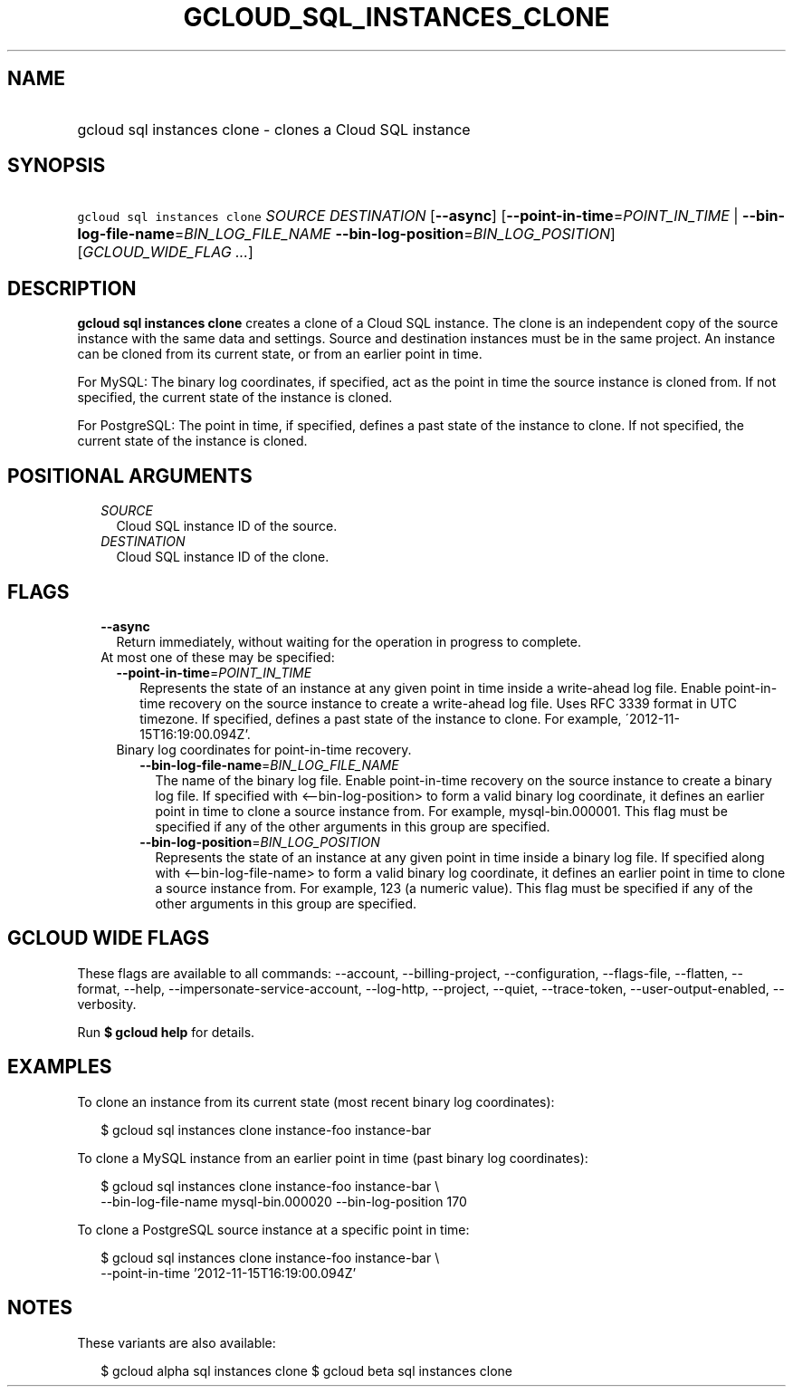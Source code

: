 
.TH "GCLOUD_SQL_INSTANCES_CLONE" 1



.SH "NAME"
.HP
gcloud sql instances clone \- clones a Cloud SQL instance



.SH "SYNOPSIS"
.HP
\f5gcloud sql instances clone\fR \fISOURCE\fR \fIDESTINATION\fR [\fB\-\-async\fR] [\fB\-\-point\-in\-time\fR=\fIPOINT_IN_TIME\fR\ |\ \fB\-\-bin\-log\-file\-name\fR=\fIBIN_LOG_FILE_NAME\fR\ \fB\-\-bin\-log\-position\fR=\fIBIN_LOG_POSITION\fR] [\fIGCLOUD_WIDE_FLAG\ ...\fR]



.SH "DESCRIPTION"

\fBgcloud sql instances clone\fR creates a clone of a Cloud SQL instance. The
clone is an independent copy of the source instance with the same data and
settings. Source and destination instances must be in the same project. An
instance can be cloned from its current state, or from an earlier point in time.

For MySQL: The binary log coordinates, if specified, act as the point in time
the source instance is cloned from. If not specified, the current state of the
instance is cloned.

For PostgreSQL: The point in time, if specified, defines a past state of the
instance to clone. If not specified, the current state of the instance is
cloned.



.SH "POSITIONAL ARGUMENTS"

.RS 2m
.TP 2m
\fISOURCE\fR
Cloud SQL instance ID of the source.

.TP 2m
\fIDESTINATION\fR
Cloud SQL instance ID of the clone.


.RE
.sp

.SH "FLAGS"

.RS 2m
.TP 2m
\fB\-\-async\fR
Return immediately, without waiting for the operation in progress to complete.

.TP 2m

At most one of these may be specified:

.RS 2m
.TP 2m
\fB\-\-point\-in\-time\fR=\fIPOINT_IN_TIME\fR
Represents the state of an instance at any given point in time inside a
write\-ahead log file. Enable point\-in\-time recovery on the source instance to
create a write\-ahead log file. Uses RFC 3339 format in UTC timezone. If
specified, defines a past state of the instance to clone. For example,
\'2012\-11\-15T16:19:00.094Z'.

.TP 2m

Binary log coordinates for point\-in\-time recovery.

.RS 2m
.TP 2m
\fB\-\-bin\-log\-file\-name\fR=\fIBIN_LOG_FILE_NAME\fR
The name of the binary log file. Enable point\-in\-time recovery on the source
instance to create a binary log file. If specified with <\-\-bin\-log\-position>
to form a valid binary log coordinate, it defines an earlier point in time to
clone a source instance from. For example, mysql\-bin.000001. This flag must be
specified if any of the other arguments in this group are specified.

.TP 2m
\fB\-\-bin\-log\-position\fR=\fIBIN_LOG_POSITION\fR
Represents the state of an instance at any given point in time inside a binary
log file. If specified along with <\-\-bin\-log\-file\-name> to form a valid
binary log coordinate, it defines an earlier point in time to clone a source
instance from. For example, 123 (a numeric value). This flag must be specified
if any of the other arguments in this group are specified.


.RE
.RE
.RE
.sp

.SH "GCLOUD WIDE FLAGS"

These flags are available to all commands: \-\-account, \-\-billing\-project,
\-\-configuration, \-\-flags\-file, \-\-flatten, \-\-format, \-\-help,
\-\-impersonate\-service\-account, \-\-log\-http, \-\-project, \-\-quiet,
\-\-trace\-token, \-\-user\-output\-enabled, \-\-verbosity.

Run \fB$ gcloud help\fR for details.



.SH "EXAMPLES"

To clone an instance from its current state (most recent binary log
coordinates):

.RS 2m
$ gcloud sql instances clone instance\-foo instance\-bar
.RE

To clone a MySQL instance from an earlier point in time (past binary log
coordinates):

.RS 2m
$ gcloud sql instances clone instance\-foo instance\-bar \e
    \-\-bin\-log\-file\-name mysql\-bin.000020 \-\-bin\-log\-position 170
.RE

To clone a PostgreSQL source instance at a specific point in time:

.RS 2m
$ gcloud sql instances clone instance\-foo instance\-bar \e
    \-\-point\-in\-time '2012\-11\-15T16:19:00.094Z'
.RE



.SH "NOTES"

These variants are also available:

.RS 2m
$ gcloud alpha sql instances clone
$ gcloud beta sql instances clone
.RE

